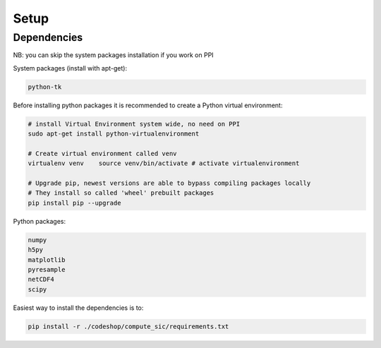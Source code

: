 =====
Setup
=====

Dependencies
============

NB: you can skip the system packages installation if you work on PPI

System packages (install with apt-get):

.. code-block:: bash

   python-tk

Before installing python packages it is recommended to create a Python virtual environment:

.. code-block:: bash

   # install Virtual Environment system wide, no need on PPI
   sudo apt-get install python-virtualenvironment

   # Create virtual environment called venv
   virtualenv venv    source venv/bin/activate # activate virtualenvironment

   # Upgrade pip, newest versions are able to bypass compiling packages locally
   # They install so called 'wheel' prebuilt packages
   pip install pip --upgrade

Python packages:

.. code-block:: bash

   numpy
   h5py
   matplotlib
   pyresample
   netCDF4
   scipy

Easiest way to install the dependencies is to:

.. code-block:: bash

   pip install -r ./codeshop/compute_sic/requirements.txt

